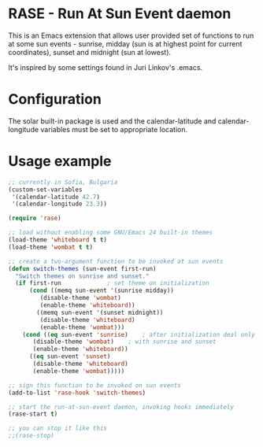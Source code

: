 * RASE - Run At Sun Event daemon

This is an Emacs extension that allows user provided set of functions
to run at some sun events - sunrise, midday (sun is at highest point
for current coordinates), sunset and midnight (sun at lowest).

It's inspired by some settings found in Juri Linkov's .emacs.

* Configuration

The solar built-in package is used and the calendar-latitude and
calendar-longitude variables must be set to appropriate location.

* Usage example

#+BEGIN_SRC emacs-lisp
;; currently in Sofia, Bulgaria
(custom-set-variables
 '(calendar-latitude 42.7)
 '(calendar-longitude 23.3))

(require 'rase)

;; load without enabling some GNU/Emacs 24 built-in themes
(load-theme 'whiteboard t t)
(load-theme 'wombat t t)

;; create a two-argument function to be invoked at sun events
(defun switch-themes (sun-event first-run)
  "Switch themes on sunrise and sunset."
  (if first-run				; set theme on initialization
      (cond ((memq sun-event '(sunrise midday))
	     (disable-theme 'wombat)
	     (enable-theme 'whiteboard))
	    ((memq sun-event '(sunset midnight))
	     (disable-theme 'whiteboard)
	     (enable-theme 'wombat)))
    (cond ((eq sun-event 'sunrise)    ; after initialization deal only
	   (disable-theme 'wombat)    ; with sunrise and sunset
	   (enable-theme 'whiteboard))
	  ((eq sun-event 'sunset)
	   (disable-theme 'whiteboard)
	   (enable-theme 'wombat)))))

;; sign this function to be invoked on sun events
(add-to-list 'rase-hook 'switch-themes)

;; start the run-at-sun-event daemon, invoking hooks immediately
(rase-start t)

;; you can stop it like this
;;(rase-stop)
#+END_SRC
